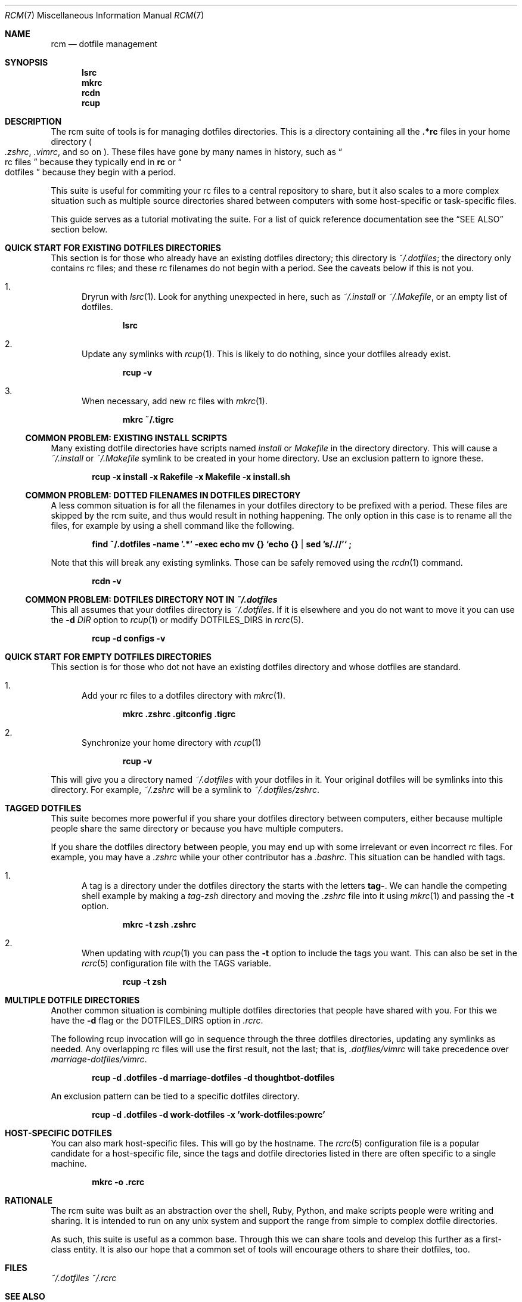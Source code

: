 .Dd July 28, 2013
.Dt RCM 7
.Os
.Sh NAME
.Nm rcm
.Nd dotfile management
.Sh SYNOPSIS
.Nm lsrc
.Nm mkrc
.Nm rcdn
.Nm rcup
.Sh DESCRIPTION
The rcm suite of tools is for managing dotfiles directories. This is a
directory containing all the
.Li .*rc
files in your home directory
.Sm off
.Po
.Pa .zshrc ,
.Sm on
.Pa .vimrc ,
and so on
.Pc .
These files have gone by many
names in history, such as 
.Do
rc files
.Dc
because they typically end in
.Li rc
or 
.Do
dotfiles
.Dc
because they begin with a period.
.Pp
This suite is useful for commiting your rc files to a central repository
to share, but it also scales to a more complex situation such as
multiple source directories shared between computers with some
host-specific or task-specific files.
.Pp
This guide serves as a tutorial motivating the suite. For a list of
quick reference documentation see the
.Sx SEE ALSO
section below.
.
.Sh QUICK START FOR EXISTING DOTFILES DIRECTORIES
This section is for those who already have an existing dotfiles
directory; this directory is
.Pa ~/.dotfiles ;
the directory only contains rc files; and these rc filenames do not
begin with a period. See the caveats below if this is not you.
.Bl -enum
.It
Dryrun with
.Xr lsrc 1 .
Look for anything unexpected in here, such as
.Pa ~/.install
or
.Pa ~/.Makefile ,
or an empty list of dotfiles.
.Pp
.Dl lsrc
.It
Update any symlinks with
.Xr rcup 1 .
This is likely to do nothing, since your dotfiles already exist.
.Pp
.Dl rcup -v
.It
When necessary, add new rc files with
.Xr mkrc 1 .
.Pp
.Dl mkrc ~/.tigrc
.El
.Ss COMMON PROBLEM: EXISTING INSTALL SCRIPTS
Many existing dotfile directories have scripts named
.Pa install
or
.Pa Makefile
in the directory directory. This will cause a
.Pa ~/.install
or
.Pa ~/.Makefile
symlink to be created in your home
directory. Use an exclusion pattern to ignore these.
.Pp
.Dl rcup -x install -x Rakefile -x Makefile -x install.sh
.Ss COMMON PROBLEM: DOTTED FILENAMES IN DOTFILES DIRECTORY
A less common situation is for all the filenames in your dotfiles
directory to be prefixed with a period. These files are skipped by the
rcm suite, and thus would result in nothing happening. The only option
in this case is to rename all the files, for example by using a shell
command like the following.
.Pp
.Dl find ~/.dotfiles -name '.*' -exec echo mv {} `echo {} | sed 's/\.//'` \;
.Pp
Note that this will break any existing symlinks. Those can be safely
removed using the
.Xr rcdn 1
command.
.Pp
.Dl rcdn -v
.Ss COMMON PROBLEM: DOTFILES DIRECTORY NOT IN Pa ~/.dotfiles
This all assumes that your dotfiles directory is
.Pa ~/.dotfiles .
If it is elsewhere and you do not want to move it you can use the
.Fl d Ar DIR
option to
.Xr rcup 1
or modify
.Ev DOTFILES_DIRS
in
.Xr rcrc 5 .
.Pp
.Dl rcup -d configs -v
.
.Sh QUICK START FOR EMPTY DOTFILES DIRECTORIES
This section is for those who dot not have an existing dotfiles
directory and whose dotfiles are standard.
.Bl -enum
.It
Add your rc files to a dotfiles directory with
.Xr mkrc 1 .
.Pp
.Dl mkrc .zshrc .gitconfig .tigrc
.It
Synchronize your home directory with
.Xr rcup 1
.Pp
.Dl rcup -v
.El
.Pp
This will give you a directory named
.Pa ~/.dotfiles
with your dotfiles in it. Your original dotfiles will be symlinks into
this directory. For example,
.Pa ~/.zshrc
will be a symlink to
.Pa ~/.dotfiles/zshrc .
.
.Sh TAGGED DOTFILES
This suite becomes more powerful if you share your dotfiles directory
between computers, either because multiple people share the same
directory or because you have multiple computers.
.Pp
If you share the dotfiles directory between people, you may end up with
some irrelevant or even incorrect rc files. For example, you may have a
.Pa .zshrc
while your other contributor has a
.Pa .bashrc .
This situation can be handled with tags.
.Bl -enum
.It
A tag is a directory under the dotfiles directory the starts with the
letters
.Li tag- .
We can handle the competing shell example by
making a
.Pa tag-zsh
directory and moving the
.Pa .zshrc
file into it using
.Xr mkrc 1
and passing the
.Fl t
option.
.Pp
.Dl mkrc -t zsh .zshrc
.It
When updating with
.Xr rcup 1
you can pass the
.Fl t
option to
include the tags you want. This can also be set in the
.Xr rcrc 5
configuration file with the
.Ev TAGS
variable.
.Pp
.Dl rcup -t zsh
.El
.
.Sh MULTIPLE DOTFILE DIRECTORIES
Another common situation is combining multiple dotfiles directories that
people have shared with you. For this we have the
.Fl d
flag or the
.Ev DOTFILES_DIRS
option in
.Pa .rcrc .
.Pp
The following rcup invocation will go in sequence through the three dotfiles
directories, updating any symlinks as needed. Any overlapping rc files
will use the first result, not the last; that is,
.Pa .dotfiles/vimrc
will take precedence over
.Pa marriage-dotfiles/vimrc .
.Pp
.Dl rcup -d .dotfiles -d marriage-dotfiles -d thoughtbot-dotfiles
.Pp
An exclusion pattern can be tied to a specific dotfiles directory.
.Pp
.Dl rcup -d .dotfiles -d work-dotfiles -x 'work-dotfiles:powrc'
.
.Sh HOST-SPECIFIC DOTFILES
You can also mark host-specific files. This will go by the hostname. The
.Xr rcrc 5
configuration
file is a popular candidate for a host-specific file, since the tags and
dotfile directories listed in there are often specific to a single
machine.
.Pp
.Dl mkrc -o .rcrc
.
.Sh RATIONALE
.Pp
The rcm suite was built as an abstraction over the shell, Ruby, Python,
and make scripts people were writing and sharing. It is intended to run
on any unix system and support the range from simple to complex dotfile
directories.
.Pp
As such, this suite is useful as a common base. Through this we can
share tools and develop this further as a first-class entity. It is also
our hope that a common set of tools will encourage others to share their
dotfiles, too.
.Sh FILES
.Pa ~/.dotfiles
.Pa ~/.rcrc
.Sh SEE ALSO
.Xr lsrc 1 ,
.Xr mkrc 1 ,
.Xr rcdn 1 ,
.Xr rcup 1 ,
.Xr rcrc 5
.Sh AUTHORS
.An "Mike Burns" Aq mike@mike-burns.com
